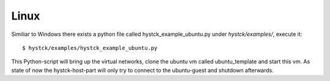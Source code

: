 Linux
=====

Similiar to Windows there exists a python file called hystck_example_ubuntu.py under *hystck/examples/*, execute it::

	$ hystck/examples/hystck_example_ubuntu.py

This Python-script will bring up the virtual networks, clone the ubuntu vm called ubuntu_template and start this vm. As state of now the hystck-host-part will only try to connect to the ubuntu-guest and shutdown afterwards.